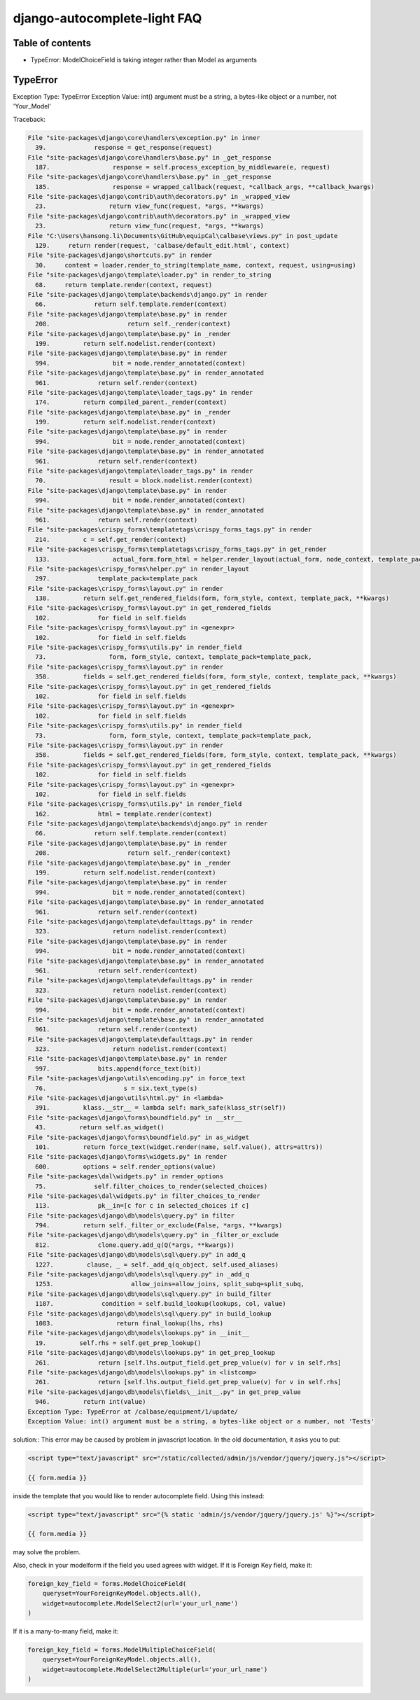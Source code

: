 django-autocomplete-light FAQ
~~~~~~~~~~~~~~~~~~~~~~~~~~~~~~~~~~

Table of contents
========

- TypeError: ModelChoiceField is taking integer rather than Model as arguments 

.. _queryset-view:

TypeError
===========================

Exception Type: TypeError
Exception Value: int() argument must be a string, a bytes-like object or a number, not 'Your_Model'

Traceback:

.. code-block:: python

    File "site-packages\django\core\handlers\exception.py" in inner
      39.             response = get_response(request)
    File "site-packages\django\core\handlers\base.py" in _get_response
      187.                 response = self.process_exception_by_middleware(e, request)
    File "site-packages\django\core\handlers\base.py" in _get_response
      185.                 response = wrapped_callback(request, *callback_args, **callback_kwargs)
    File "site-packages\django\contrib\auth\decorators.py" in _wrapped_view
      23.                 return view_func(request, *args, **kwargs)
    File "site-packages\django\contrib\auth\decorators.py" in _wrapped_view
      23.                 return view_func(request, *args, **kwargs)
    File "C:\Users\hansong.li\Documents\GitHub\equipCal\calbase\views.py" in post_update
      129.     return render(request, 'calbase/default_edit.html', context)
    File "site-packages\django\shortcuts.py" in render
      30.     content = loader.render_to_string(template_name, context, request, using=using)
    File "site-packages\django\template\loader.py" in render_to_string
      68.     return template.render(context, request)
    File "site-packages\django\template\backends\django.py" in render
      66.             return self.template.render(context)
    File "site-packages\django\template\base.py" in render
      208.                     return self._render(context)
    File "site-packages\django\template\base.py" in _render
      199.         return self.nodelist.render(context)
    File "site-packages\django\template\base.py" in render
      994.                 bit = node.render_annotated(context)
    File "site-packages\django\template\base.py" in render_annotated
      961.             return self.render(context)
    File "site-packages\django\template\loader_tags.py" in render
      174.         return compiled_parent._render(context)
    File "site-packages\django\template\base.py" in _render
      199.         return self.nodelist.render(context)
    File "site-packages\django\template\base.py" in render
      994.                 bit = node.render_annotated(context)
    File "site-packages\django\template\base.py" in render_annotated
      961.             return self.render(context)
    File "site-packages\django\template\loader_tags.py" in render
      70.                 result = block.nodelist.render(context)
    File "site-packages\django\template\base.py" in render
      994.                 bit = node.render_annotated(context)
    File "site-packages\django\template\base.py" in render_annotated
      961.             return self.render(context)
    File "site-packages\crispy_forms\templatetags\crispy_forms_tags.py" in render
      214.         c = self.get_render(context)
    File "site-packages\crispy_forms\templatetags\crispy_forms_tags.py" in get_render
      133.                 actual_form.form_html = helper.render_layout(actual_form, node_context, template_pack=self.template_pack)
    File "site-packages\crispy_forms\helper.py" in render_layout
      297.             template_pack=template_pack
    File "site-packages\crispy_forms\layout.py" in render
      138.         return self.get_rendered_fields(form, form_style, context, template_pack, **kwargs)
    File "site-packages\crispy_forms\layout.py" in get_rendered_fields
      102.             for field in self.fields
    File "site-packages\crispy_forms\layout.py" in <genexpr>
      102.             for field in self.fields
    File "site-packages\crispy_forms\utils.py" in render_field
      73.                 form, form_style, context, template_pack=template_pack,
    File "site-packages\crispy_forms\layout.py" in render
      358.         fields = self.get_rendered_fields(form, form_style, context, template_pack, **kwargs)
    File "site-packages\crispy_forms\layout.py" in get_rendered_fields
      102.             for field in self.fields
    File "site-packages\crispy_forms\layout.py" in <genexpr>
      102.             for field in self.fields
    File "site-packages\crispy_forms\utils.py" in render_field
      73.                 form, form_style, context, template_pack=template_pack,
    File "site-packages\crispy_forms\layout.py" in render
      358.         fields = self.get_rendered_fields(form, form_style, context, template_pack, **kwargs)
    File "site-packages\crispy_forms\layout.py" in get_rendered_fields
      102.             for field in self.fields
    File "site-packages\crispy_forms\layout.py" in <genexpr>
      102.             for field in self.fields
    File "site-packages\crispy_forms\utils.py" in render_field
      162.             html = template.render(context)
    File "site-packages\django\template\backends\django.py" in render
      66.             return self.template.render(context)
    File "site-packages\django\template\base.py" in render
      208.                     return self._render(context)
    File "site-packages\django\template\base.py" in _render
      199.         return self.nodelist.render(context)
    File "site-packages\django\template\base.py" in render
      994.                 bit = node.render_annotated(context)
    File "site-packages\django\template\base.py" in render_annotated
      961.             return self.render(context)
    File "site-packages\django\template\defaulttags.py" in render
      323.                 return nodelist.render(context)
    File "site-packages\django\template\base.py" in render
      994.                 bit = node.render_annotated(context)
    File "site-packages\django\template\base.py" in render_annotated
      961.             return self.render(context)
    File "site-packages\django\template\defaulttags.py" in render
      323.                 return nodelist.render(context)
    File "site-packages\django\template\base.py" in render
      994.                 bit = node.render_annotated(context)
    File "site-packages\django\template\base.py" in render_annotated
      961.             return self.render(context)
    File "site-packages\django\template\defaulttags.py" in render
      323.                 return nodelist.render(context)
    File "site-packages\django\template\base.py" in render
      997.             bits.append(force_text(bit))
    File "site-packages\django\utils\encoding.py" in force_text
      76.                     s = six.text_type(s)
    File "site-packages\django\utils\html.py" in <lambda>
      391.         klass.__str__ = lambda self: mark_safe(klass_str(self))
    File "site-packages\django\forms\boundfield.py" in __str__
      43.         return self.as_widget()
    File "site-packages\django\forms\boundfield.py" in as_widget
      101.         return force_text(widget.render(name, self.value(), attrs=attrs))
    File "site-packages\django\forms\widgets.py" in render
      600.         options = self.render_options(value)
    File "site-packages\dal\widgets.py" in render_options
      75.             self.filter_choices_to_render(selected_choices)
    File "site-packages\dal\widgets.py" in filter_choices_to_render
      113.             pk__in=[c for c in selected_choices if c]
    File "site-packages\django\db\models\query.py" in filter
      794.         return self._filter_or_exclude(False, *args, **kwargs)
    File "site-packages\django\db\models\query.py" in _filter_or_exclude
      812.             clone.query.add_q(Q(*args, **kwargs))
    File "site-packages\django\db\models\sql\query.py" in add_q
      1227.         clause, _ = self._add_q(q_object, self.used_aliases)
    File "site-packages\django\db\models\sql\query.py" in _add_q
      1253.                     allow_joins=allow_joins, split_subq=split_subq,
    File "site-packages\django\db\models\sql\query.py" in build_filter
      1187.             condition = self.build_lookup(lookups, col, value)
    File "site-packages\django\db\models\sql\query.py" in build_lookup
      1083.                 return final_lookup(lhs, rhs)
    File "site-packages\django\db\models\lookups.py" in __init__
      19.         self.rhs = self.get_prep_lookup()
    File "site-packages\django\db\models\lookups.py" in get_prep_lookup
      261.             return [self.lhs.output_field.get_prep_value(v) for v in self.rhs]
    File "site-packages\django\db\models\lookups.py" in <listcomp>
      261.             return [self.lhs.output_field.get_prep_value(v) for v in self.rhs]
    File "site-packages\django\db\models\fields\__init__.py" in get_prep_value
      946.         return int(value)
    Exception Type: TypeError at /calbase/equipment/1/update/
    Exception Value: int() argument must be a string, a bytes-like object or a number, not 'Tests'

solution:: This error may be caused by problem in javascript location. In the old documentation, it asks you to put:

.. code-block:: python

    <script type="text/javascript" src="/static/collected/admin/js/vendor/jquery/jquery.js"></script>

    {{ form.media }}

inside the template that you would like to render autocomplete field. Using this instead:

.. code-block:: python

    <script type="text/javascript" src="{% static 'admin/js/vendor/jquery/jquery.js' %}"></script>

    {{ form.media }}

may solve the problem. 

Also, check in your modelform if the field you used agrees with widget. If it is Foreign Key field, make it:

.. code-block:: python

    foreign_key_field = forms.ModelChoiceField(
        queryset=YourForeignKeyModel.objects.all(),
        widget=autocomplete.ModelSelect2(url='your_url_name')
    )

If it is a many-to-many field, make it:

.. code-block:: python

    foreign_key_field = forms.ModelMultipleChoiceField(
        queryset=YourForeignKeyModel.objects.all(),
        widget=autocomplete.ModelSelect2Multiple(url='your_url_name')
    )
